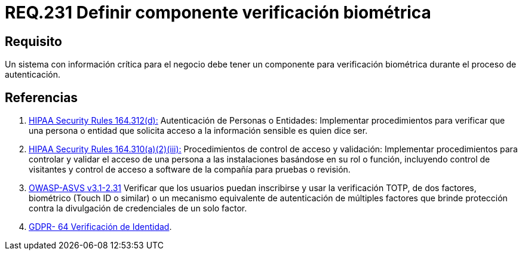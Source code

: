 :slug: rules/231/
:category: rules
:description: En el presente documento se detallan los requerimientos de seguridad relacionados a la gestion segura de autenticacion de usuarios. En este caso, se recomienda que cuando se maneje información crítica, se cuente con componentes de verificación biométrica en un proceso de autenticación.
:keywords: Sistema, Información, Negocio, Verificación, Biométrica, Autenticación.
:rules: yes

= REQ.231 Definir componente verificación biométrica

== Requisito

Un sistema con información crítica para el negocio
debe tener un componente para verificación biométrica
durante el proceso de autenticación.

== Referencias

. [[r1]] link:https://www.law.cornell.edu/cfr/text/45/164.312[+HIPAA Security Rules+ 164.312(d):]
Autenticación de Personas o Entidades: Implementar procedimientos
para verificar que una persona o entidad que solicita acceso
a la información sensible es quien dice ser.

. [[r2]] link:https://www.law.cornell.edu/cfr/text/45/164.310[+HIPAA Security Rules+ 164.310(a)(2)(iii):]
Procedimientos de control de acceso y validación:
Implementar procedimientos para controlar y validar
el acceso de una persona a las instalaciones basándose
en su rol o función, incluyendo control de visitantes
y control de acceso a software de la compañía
para pruebas o revisión.

. [[r3]] link:https://www.owasp.org/index.php/ASVS_V2_Authentication[+OWASP-ASVS v3.1-2.31+]
Verificar que los usuarios puedan inscribirse
y usar la verificación TOTP, de dos factores, biométrico
(Touch ID o similar) o un mecanismo equivalente de autenticación
de múltiples factores que brinde protección
contra la divulgación de credenciales de un solo factor.

. [[r4]] link:https://gdpr-info.eu/recitals/no-64/[GDPR- 64  Verificación de Identidad].

